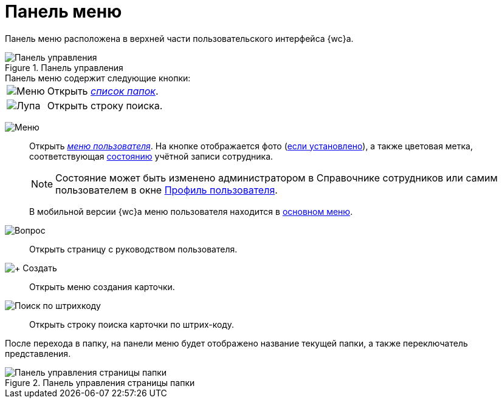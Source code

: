 = Панель меню

Панель меню расположена в верхней части пользовательского интерфейса {wc}а.

.Панель управления
image::control-panel.png[Панель управления]

.Панель меню содержит следующие кнопки:
[horizontal]
image:buttons/folder-tree.png[Меню]::
Открыть xref:interface-main-menu.adoc[_список папок_].

image:buttons/search-white.png[Лупа]::
Открыть строку поиска.

[#user]
image:buttons/person-grey.png[Меню]::
Открыть xref:interface-user-menu.adoc[_меню пользователя_]. На кнопке отображается фото (xref:directories/staff/employee.adoc#addPhoto[если установлено]), а также цветовая метка, соответствующая xref:directories/staff/employee-fields.adoc#employeeStatuses[состоянию] учётной записи сотрудника.
+
[NOTE]
====
Состояние может быть изменено администратором в Справочнике сотрудников или самим пользователем в окне xref:interface-user-profile.adoc[Профиль пользователя].
====
+
В мобильной версии {wc}а меню пользователя находится в xref:interface-main-menu.adoc[основном меню].

image:buttons/help.png[Вопрос]::
Открыть страницу с руководством пользователя.

image:buttons/create.png[+ Создать]::
Открыть меню создания карточки.

image:buttons/search-barcode.png[Поиск по штрихкоду]::
Открыть строку поиска карточки по штрих-коду.

После перехода в папку, на панели меню будет отображено название текущей папки, а также переключатель представления.

.Панель управления страницы папки
image::panel-folder.png[Панель управления страницы папки]
